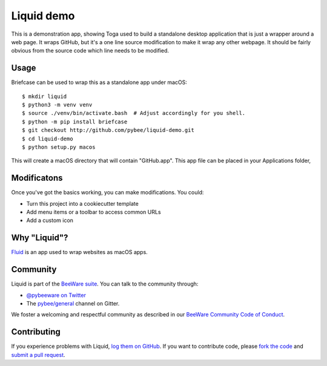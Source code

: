 Liquid demo
===========

This is a demonstration app, showing Toga used to build a standalone
desktop application that is just a wrapper around a web page. It wraps
GitHub, but it's a one line source modification to make it wrap any
other webpage. It should be fairly obvious from the source code which
line needs to be modified.

Usage
-----

Briefcase can be used to wrap this as a standalone app under macOS::

    $ mkdir liquid
    $ python3 -m venv venv
    $ source ./venv/bin/activate.bash  # Adjust accordingly for you shell.
    $ python -m pip install briefcase
    $ git checkout http://github.com/pybee/liquid-demo.git
    $ cd liquid-demo
    $ python setup.py macos

This will create a macOS directory that will contain "GitHub.app".
This app file can be placed in your Applications folder,

Modificatons
------------

Once you've got the basics working, you can make modifications. You could:

* Turn this project into a cookiecutter template

* Add menu items or a toolbar to access common URLs

* Add a custom icon

Why "Liquid"?
-------------

`Fluid`_ is an app used to wrap websites as macOS apps.

.. _Fluid: http://fluidapp.com

Community
---------

Liquid is part of the `BeeWare suite`_. You can talk to the community through:

* `@pybeeware on Twitter`_

* The `pybee/general`_ channel on Gitter.

We foster a welcoming and respectful community as described in our
`BeeWare Community Code of Conduct`_.

Contributing
------------

If you experience problems with Liquid, `log them on GitHub`_. If you
want to contribute code, please `fork the code`_ and `submit a pull request`_.

.. _BeeWare suite: http://pybee.org
.. _@pybeeware on Twitter: https://twitter.com/pybeeware
.. _pybee/general: https://gitter.im/pybee/general
.. _BeeWare Community Code of Conduct: http://pybee.org/community/behavior/
.. _log them on Github: https://github.com/pybee/liquid-demo/issues
.. _fork the code: https://github.com/pybee/liquid-demo
.. _submit a pull request: https://github.com/pybee/liquid-demo/pulls
